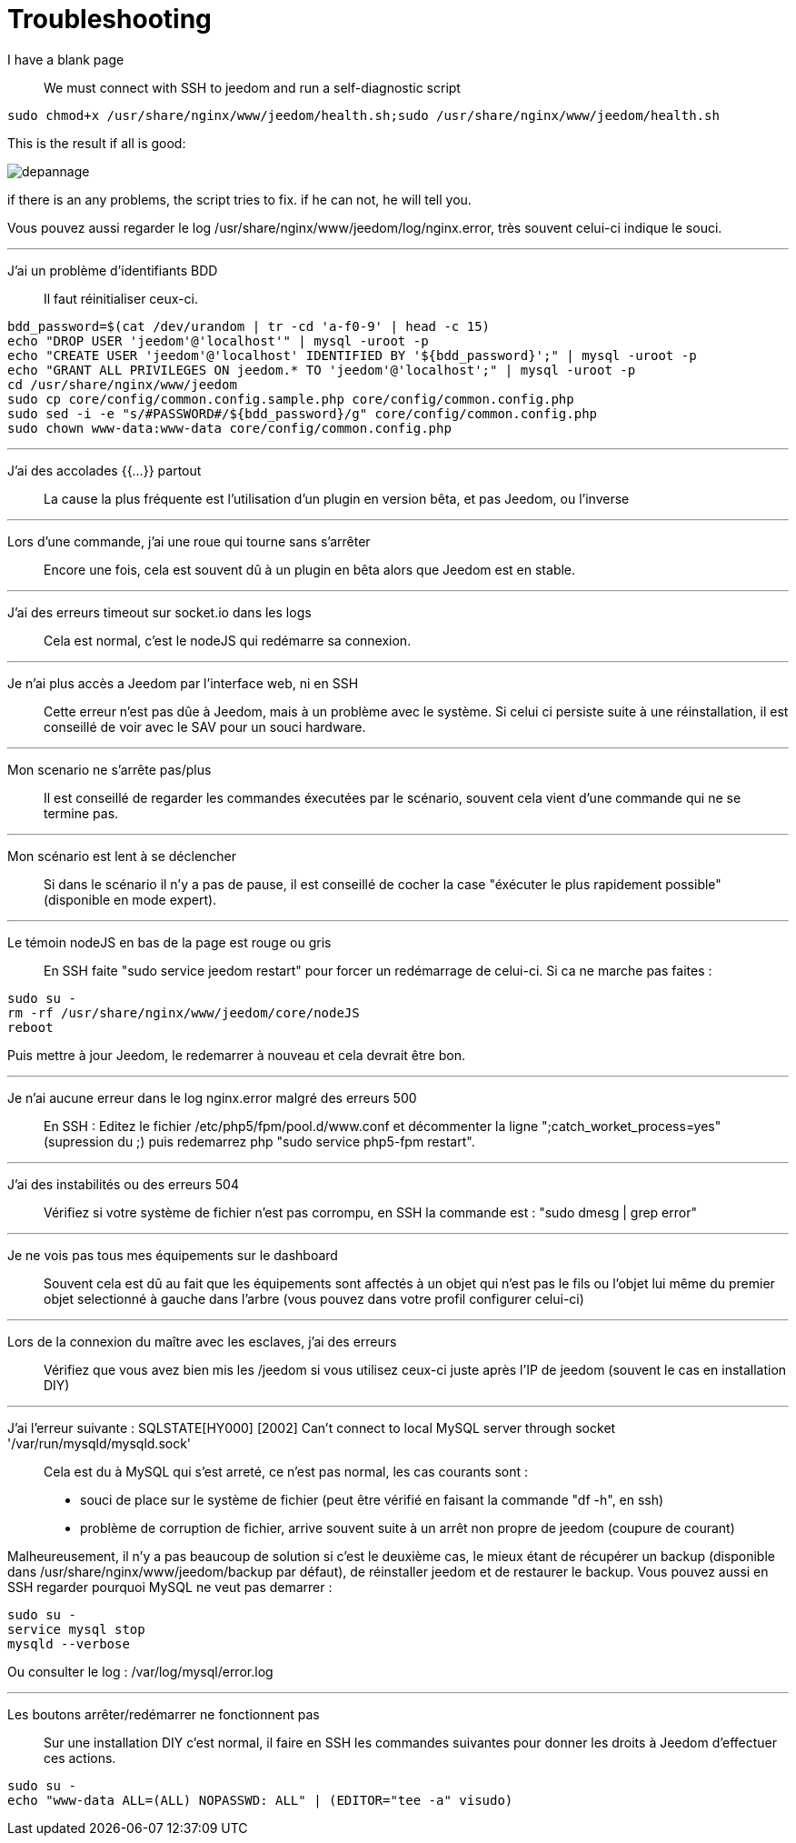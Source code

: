 = Troubleshooting

I have a blank page::
We must connect with SSH to jeedom and run a self-diagnostic script 

[source,bash]
sudo chmod+x /usr/share/nginx/www/jeedom/health.sh;sudo /usr/share/nginx/www/jeedom/health.sh

This is the result if all is good: 

image::../images/depannage.png[]

if there is an any problems, the script tries to fix. if he can not, he will tell you.

Vous pouvez aussi regarder le log /usr/share/nginx/www/jeedom/log/nginx.error, très souvent celui-ci indique le souci.

''''

J'ai un problème d'identifiants BDD::
Il faut réinitialiser ceux-ci.
[source,bash]
bdd_password=$(cat /dev/urandom | tr -cd 'a-f0-9' | head -c 15)
echo "DROP USER 'jeedom'@'localhost'" | mysql -uroot -p
echo "CREATE USER 'jeedom'@'localhost' IDENTIFIED BY '${bdd_password}';" | mysql -uroot -p
echo "GRANT ALL PRIVILEGES ON jeedom.* TO 'jeedom'@'localhost';" | mysql -uroot -p
cd /usr/share/nginx/www/jeedom
sudo cp core/config/common.config.sample.php core/config/common.config.php
sudo sed -i -e "s/#PASSWORD#/${bdd_password}/g" core/config/common.config.php 
sudo chown www-data:www-data core/config/common.config.php

''''

J'ai des accolades {{...}} partout::
La cause la plus fréquente est l'utilisation d'un plugin en version bêta, et pas Jeedom, ou l'inverse

''''

Lors d'une commande, j'ai une roue qui tourne sans s'arrêter::
Encore une fois, cela est souvent dû à un plugin en bêta alors que Jeedom est en stable.

''''

J'ai des erreurs timeout sur socket.io dans les logs::
Cela est normal, c'est le nodeJS qui redémarre sa connexion.

''''

Je n'ai plus accès a Jeedom par l'interface web, ni en SSH::
Cette erreur n'est pas dûe à Jeedom, mais à un problème avec le système. 
Si celui ci persiste suite à une réinstallation, il est conseillé de voir avec le SAV pour un souci hardware.

''''

Mon scenario ne s'arrête pas/plus::
Il est conseillé de regarder les commandes éxecutées par le scénario, souvent cela vient d'une commande qui ne se termine pas.

''''

Mon scénario est lent à se déclencher::
Si dans le scénario il n'y a pas de pause, il est conseillé de cocher la case "éxécuter le plus rapidement possible" (disponible en mode expert).

''''

Le témoin nodeJS en bas de la page est rouge ou gris::
En SSH faite "sudo service jeedom restart" pour forcer un redémarrage de celui-ci. Si ca ne marche pas faites : 

[source,bash]
sudo su -
rm -rf /usr/share/nginx/www/jeedom/core/nodeJS
reboot

Puis mettre à jour Jeedom, le redemarrer à nouveau et cela devrait être bon.

''''

Je n'ai aucune erreur dans le log nginx.error malgré des erreurs 500::
En SSH :
Editez le fichier /etc/php5/fpm/pool.d/www.conf et décommenter la ligne ";catch_worket_process=yes" (supression du ;) 
puis redemarrez php "sudo service php5-fpm restart".

''''

J'ai des instabilités ou des erreurs 504::
Vérifiez si votre système de fichier n'est pas corrompu, en SSH la commande est : "sudo dmesg | grep error"

''''

Je ne vois pas tous mes équipements sur le dashboard::
Souvent cela est dû au fait que les équipements sont affectés à un objet qui n'est pas le fils ou 
l'objet lui même du premier objet selectionné à gauche dans l'arbre (vous pouvez dans votre profil configurer celui-ci)

''''

Lors de la connexion du maître avec les esclaves, j'ai des erreurs::
Vérifiez que vous avez bien mis les /jeedom si vous utilisez ceux-ci juste après l'IP de jeedom 
(souvent le cas en installation DIY)

''''

J'ai l'erreur suivante : SQLSTATE[HY000] [2002] Can't connect to local MySQL server through socket '/var/run/mysqld/mysqld.sock'::
Cela est du à MySQL qui s'est arreté, ce n'est pas normal, les cas courants sont : 
* souci de place sur le système de fichier (peut être vérifié en faisant la commande "df -h", en ssh)
* problème de corruption de fichier, arrive souvent suite à un arrêt non propre de jeedom (coupure de courant)

Malheureusement, il n'y a pas beaucoup de solution si c'est le deuxième cas, 
le mieux étant de récupérer un backup (disponible dans /usr/share/nginx/www/jeedom/backup par défaut), 
de réinstaller jeedom et de restaurer le backup.
Vous pouvez aussi en SSH regarder pourquoi MySQL ne veut pas demarrer : 
[source,bash]
sudo su -
service mysql stop
mysqld --verbose

Ou consulter le log : /var/log/mysql/error.log

''''

Les boutons arrêter/redémarrer ne fonctionnent pas::
Sur une installation DIY c'est normal, il faire en SSH les commandes suivantes pour donner les droits à Jeedom d'effectuer ces actions.
[source,bash]
sudo su -
echo "www-data ALL=(ALL) NOPASSWD: ALL" | (EDITOR="tee -a" visudo)